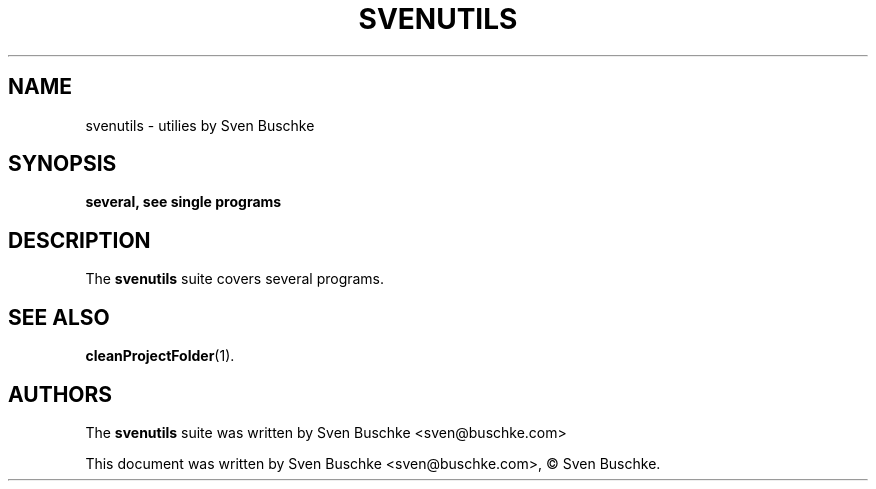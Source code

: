 .\"                                      Hey, EMACS: -*- nroff -*-
.\" © Copyright 2022 Sven Buschke <sven©buschke.com>
.\"
.TH SVENUTILS
.SH NAME
svenutils \- utilies by Sven Buschke
.SH SYNOPSIS
.B several, see single programs
.SH DESCRIPTION
The
.B svenutils
suite covers several programs.
.SH SEE ALSO
.BR cleanProjectFolder (1).
.SH AUTHORS
The
.B svenutils
suite was written by
Sven Buschke <sven@buschke.com>
.PP
This document was written by Sven Buschke <sven@buschke.com>, © Sven Buschke.